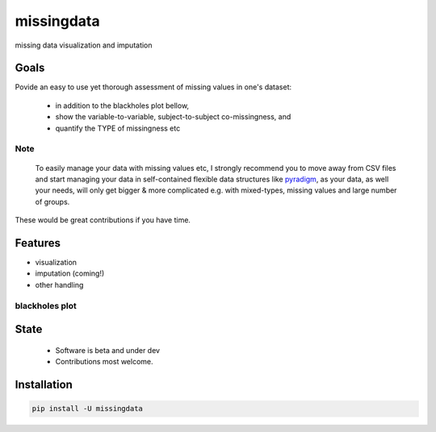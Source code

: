 ===========
missingdata
===========


.. image:: https://img.shields.io/pypi/v/missingdata.svg
        :target: https://pypi.python.org/pypi/missingdata

.. image:: https://img.shields.io/travis/raamana/missingdata.svg
        :target: https://travis-ci.org/raamana/missingdata

.. image:: https://readthedocs.org/projects/missingdata/badge/?version=latest
        :target: https://missingdata.readthedocs.io/en/latest/?badge=latest
        :alt: Documentation Status


missing data visualization and imputation

Goals
--------

Povide an easy to use yet thorough assessment of missing values in one's dataset:

 - in addition to the blackholes plot bellow, 
 - show the variable-to-variable, subject-to-subject co-missingness, and 
 - quantify the TYPE of missingness etc 


Note
~~~~~~~~~~~~~

    To easily manage your data with missing values etc, I strongly recommend you to move away from CSV files and start managing your data in self-contained flexible data structures like `pyradigm <http://github.com/raamana/pyradigm>`_, as your data, as well your needs, will only get bigger & more complicated e.g. with mixed-types, missing values and large number of groups.


These would be great contributions if you have time.


Features
--------

* visualization
* imputation (coming!)
* other handling


blackholes plot
~~~~~~~~~~~~~~~~

.. image:: docs/flyer.png


State
-------
 - Software is beta and under dev
 - Contributions most welcome.


Installation
--------------

.. code-block:: bash

    pip install -U missingdata

